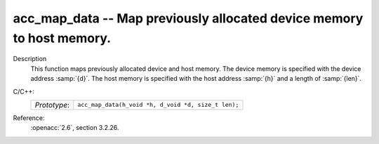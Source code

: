 ..
  Copyright 1988-2022 Free Software Foundation, Inc.
  This is part of the GCC manual.
  For copying conditions, see the copyright.rst file.

.. _acc_map_data:

acc_map_data -- Map previously allocated device memory to host memory.
**********************************************************************

Description
  This function maps previously allocated device and host memory. The device
  memory is specified with the device address :samp:`{d}`. The host memory is
  specified with the host address :samp:`{h}` and a length of :samp:`{len}`.

C/C++:
  .. list-table::

     * - *Prototype*:
       - ``acc_map_data(h_void *h, d_void *d, size_t len);``

Reference:
  :openacc:`2.6`, section
  3.2.26.
